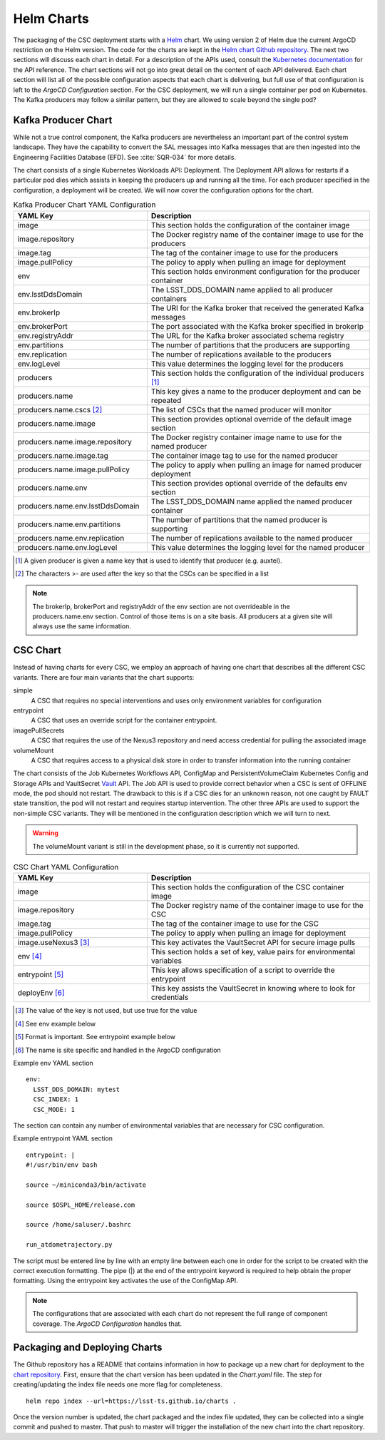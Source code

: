 Helm Charts
===========

The packaging of the CSC deployment starts with a `Helm <https://v2.helm.sh/>`_
chart. We using version 2 of Helm due the current ArgoCD restriction on the Helm
version. The code for the charts are kept in the
`Helm chart Github repository <https://github.com/lsst-ts/charts>`_. The next
two sections will discuss each chart in detail. For a description of the APIs
used, consult the
`Kubernetes documentation <https://kubernetes.io/docs/reference/>`_ for the API
reference. The chart sections will not go into great detail on the content of
each API delivered. Each chart section will list all of the possible
configuration aspects that each chart is delivering, but full use of that
configuration is left to the `ArgoCD Configuration` section. For the CSC
deployment, we will run a single container per pod on Kubernetes. The Kafka
producers may follow a similar pattern, but they are allowed to scale beyond
the single pod?

Kafka Producer Chart
--------------------

While not a true control component, the Kafka producers are nevertheless an
important part of the control system landscape. They have the capability to
convert the SAL messages into Kafka messages that are then ingested into the
Engineering Facilities Database (EFD). See :cite:`SQR-034` for more details. 

The chart consists of a single Kubernetes Workloads API: Deployment. The
Deployment API allows for restarts if a particular pod dies which assists in
keeping the producers up and running all the time. For each producer specified
in the configuration, a deployment will be created. We will now cover the
configuration options for the chart.

.. list-table:: Kafka Producer Chart YAML Configuration
   :widths: 15 25
   :header-rows: 1

   * - YAML Key
     - Description
   * - image
     - This section holds the configuration of the container image
   * - image.repository
     - The Docker registry name of the container image to use for the producers
   * - image.tag
     - The tag of the container image to use for the producers
   * - image.pullPolicy
     - The policy to apply when pulling an image for deployment
   * - env
     - This section holds environment configuration for the producer container
   * - env.lsstDdsDomain
     - The LSST_DDS_DOMAIN name applied to all producer containers
   * - env.brokerIp
     - The URI for the Kafka broker that received the generated Kafka messages
   * - env.brokerPort
     - The port associated with the Kafka broker specified in brokerIp
   * - env.registryAddr
     - The URL for the Kafka broker associated schema registry
   * - env.partitions
     - The number of partitions that the producers are supporting
   * - env.replication
     - The number of replications available to the producers
   * - env.logLevel
     - This value determines the logging level for the producers
   * - producers
     - This section holds the configuration of the individual producers [#]_
   * - producers.name
     - This key gives a name to the producer deployment and can be repeated
   * - producers.name.cscs [#]_
     - The list of CSCs that the named producer will monitor
   * - producers.name.image
     - This section provides optional override of the default image section
   * - producers.name.image.repository
     - The Docker registry container image name to use for the named producer
   * - producers.name.image.tag
     - The container image tag to use for the named producer
   * - producers.name.image.pullPolicy
     - The policy to apply when pulling an image for named producer deployment
   * - producers.name.env
     - This section provides optional override of the defaults env section
   * - producers.name.env.lsstDdsDomain
     - The LSST_DDS_DOMAIN name applied the named producer container
   * - producers.name.env.partitions
     - The number of partitions that the named producer is supporting
   * - producers.name.env.replication
     - The number of replications available to the named producer
   * - producers.name.env.logLevel
     - This value determines the logging level for the named producer     

.. [#] A given producer is given a name key that is used to identify that producer (e.g. auxtel).
.. [#] The characters >- are used after the key so that the CSCs can be specified in a list

.. NOTE:: The brokerIp, brokerPort and registryAddr of the env section are not
          overrideable in the producers.name.env section. Control of those items
          is on a site basis. All producers at a given site will always use the
          same information.

CSC Chart
---------

Instead of having charts for every CSC, we employ an approach of having one
chart that describes all the different CSC variants. There are four main
variants that the chart supports:

simple
  A CSC that requires no special interventions and uses only environment
  variables for configuration

entrypoint
  A CSC that uses an override script for the container entrypoint.

imagePullSecrets
  A CSC that requires the use of the Nexus3 repository and need access
  credential for pulling the associated image

volumeMount
  A CSC that requires access to a physical disk store in order to transfer
  information into the running container

The chart consists of the Job Kubernetes Workflows API, ConfigMap and
PersistentVolumeClaim Kubernetes Config and Storage APIs and VaultSecret
`Vault <https://www.vaultproject.io/>`_ API. The Job API is used to provide
correct behavior when a CSC is sent of OFFLINE mode, the pod should not restart.
The drawback to this is if a CSC dies for an unknown reason, not one caught by
FAULT state transition, the pod will not restart and requires startup
intervention. The other three APIs are used to support the non-simple CSC
variants. They will be mentioned in the configuration description which we will
turn to next.

.. warning:: The volumeMount variant is still in the development phase, so it is
             currently not supported.

.. list-table:: CSC Chart YAML Configuration
   :widths: 15 25
   :header-rows: 1

   * - YAML Key
     - Description
   * - image
     - This section holds the configuration of the CSC container image
   * - image.repository
     - The Docker registry name of the container image to use for the CSC
   * - image.tag
     - The tag of the container image to use for the CSC
   * - image.pullPolicy
     - The policy to apply when pulling an image for deployment
   * - image.useNexus3 [#]_
     - This key activates the VaultSecret API for secure image pulls
   * - env [#]_
     - This section holds a set of key, value pairs for environmental variables
   * - entrypoint [#]_
     - This key allows specification of a script to override the entrypoint
   * - deployEnv [#]_
     - This key assists the VaultSecret in knowing where to look for credentials

.. [#] The value of the key is not used, but use true for the value
.. [#] See env example below
.. [#] Format is important. See entrypoint example below
.. [#] The name is site specific and handled in the ArgoCD configuration

Example env YAML section

::

  env:
    LSST_DDS_DOMAIN: mytest
    CSC_INDEX: 1
    CSC_MODE: 1

The section can contain any number of environmental variables that are
necessary for CSC configuration.

Example entrypoint YAML section

::

  entrypoint: |
  #!/usr/bin/env bash

  source ~/miniconda3/bin/activate

  source $OSPL_HOME/release.com

  source /home/saluser/.bashrc

  run_atdometrajectory.py

The script must be entered line by line with an empty line between each one in
order for the script to be created with the correct execution formatting. The
pipe (|) at the end of the entrypoint keyword is required to help obtain the
proper formatting. Using the entrypoint key activates the use of the ConfigMap
API.

.. NOTE:: The configurations that are associated with each chart do not
          represent the full range of component coverage. The
          `ArgoCD Configuration`
          handles that.

Packaging and Deploying Charts
------------------------------

The Github repository has a README that contains information in how to package
up a new chart for deployment to the
`chart repository <https://lsst-ts.github.io/charts/>`_. First, ensure that the
chart version has been updated in the `Chart.yaml` file. The step for
creating/updating the index file needs one more flag for completeness.

::

  helm repo index --url=https://lsst-ts.github.io/charts .

Once the version number is updated, the chart packaged and the index file
updated, they can be collected into a single commit and pushed to master. That
push to master will trigger the installation of the new chart into the chart
repository. 
